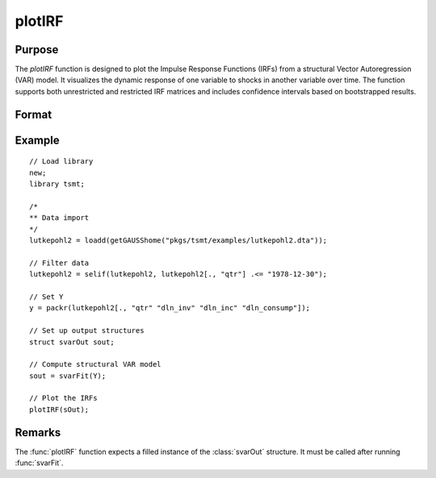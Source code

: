 plotIRF
========

Purpose
-------

The `plotIRF` function is designed to plot the Impulse Response Functions (IRFs) from a structural Vector Autoregression (VAR) model. It visualizes the dynamic response of one variable to shocks in another variable over time. The function supports both unrestricted and restricted IRF matrices and includes confidence intervals based on bootstrapped results.

Format
------
.. function:: plotIRF(sOut [, rirf])

    :param sOut: An instance of the :class:`svarOut` structure containing the results from the :func:`svarFit` estimation procedure.
    :type sOut: struct

    :param rirf: Optional, an indicator variable, set to 1 to specify that restricted irfs should be plotted.
    :type rirf: scalar


Example
-------

:: 

    // Load library
    new;
    library tsmt;

    /*
    ** Data import
    */
    lutkepohl2 = loadd(getGAUSShome("pkgs/tsmt/examples/lutkepohl2.dta"));

    // Filter data 
    lutkepohl2 = selif(lutkepohl2, lutkepohl2[., "qtr"] .<= "1978-12-30");

    // Set Y
    y = packr(lutkepohl2[., "qtr" "dln_inv" "dln_inc" "dln_consump"]);
    
    // Set up output structures
    struct svarOut sout;

    // Compute structural VAR model
    sout = svarFit(Y);

    // Plot the IRFs
    plotIRF(sOut);

Remarks
-------
The :func:`plotIRF` function expects a filled instance of the :class:`svarOut` structure. It must be called after running :func:`svarFit`.

.. seealso:: Functions :func:`svarFit`, :func:`svarControlCreate`, :func:`plotFEVD`

